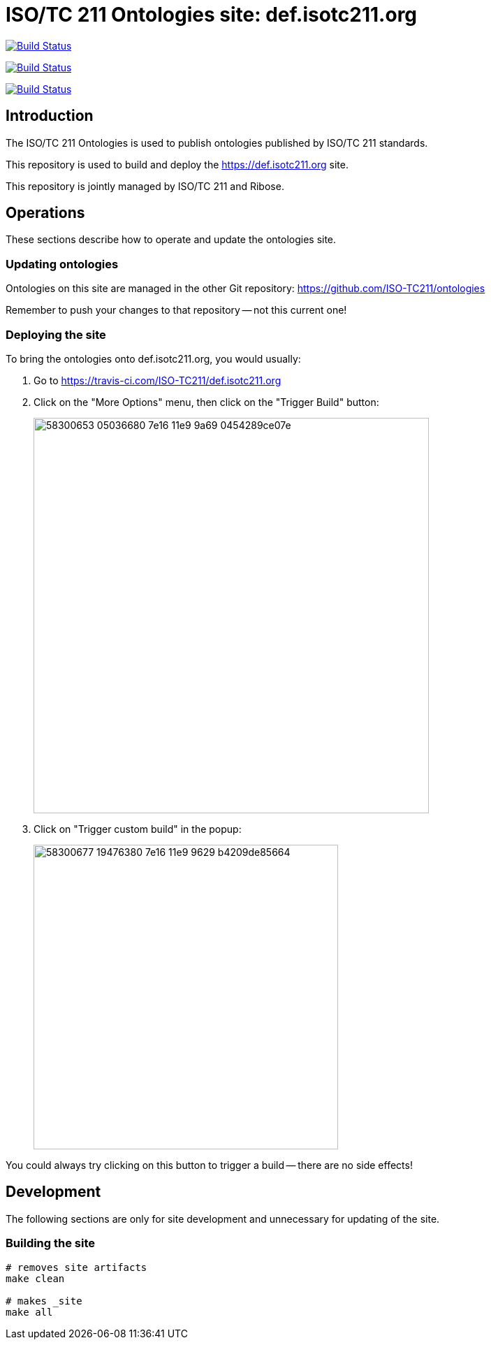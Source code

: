 = ISO/TC 211 Ontologies site: def.isotc211.org

image:https://github.com/ISO-TC211/def.isotc211.org/workflows/build/badge.svg["Build Status", link="https://github.com/ISO-TC211/def.isotc211.org/actions?workflow=build"]

image:https://github.com/ISO-TC211/def.isotc211.org/workflows/deploy-master/badge.svg["Build Status", link="https://github.com/ISO-TC211/def.isotc211.org/actions?workflow=deploy-master"]

image:https://github.com/ISO-TC211/def.isotc211.org/workflows/deploy-staging/badge.svg["Build Status", link="https://github.com/ISO-TC211/def.isotc211.org/actions?workflow=deploy-staging"]

== Introduction

The ISO/TC 211 Ontologies is used to publish ontologies
published by ISO/TC 211 standards.

This repository is used to build and deploy the
https://def.isotc211.org site.

This repository is jointly managed by ISO/TC 211 and Ribose.

== Operations

These sections describe how to operate and update the ontologies site.

=== Updating ontologies

Ontologies on this site are managed in the other Git repository: https://github.com/ISO-TC211/ontologies

Remember to push your changes to that repository -- not this current one!

=== Deploying the site


To bring the ontologies onto def.isotc211.org, you would usually:

. Go to https://travis-ci.com/ISO-TC211/def.isotc211.org

. Click on the "More Options" menu, then click on the "Trigger Build" button: +
+
image::https://user-images.githubusercontent.com/11865/58300653-05036680-7e16-11e9-9a69-0454289ce07e.png[width=566]

. Click on "Trigger custom build" in the popup: +
+
image::https://user-images.githubusercontent.com/11865/58300677-19476380-7e16-11e9-9629-b4209de85664.png[width=436]

You could always try clicking on this button to trigger a build -- there are no side effects!


== Development

The following sections are only for site development and
unnecessary for updating of the site.

=== Building the site

[source,sh]
----
# removes site artifacts
make clean

# makes _site
make all
----
